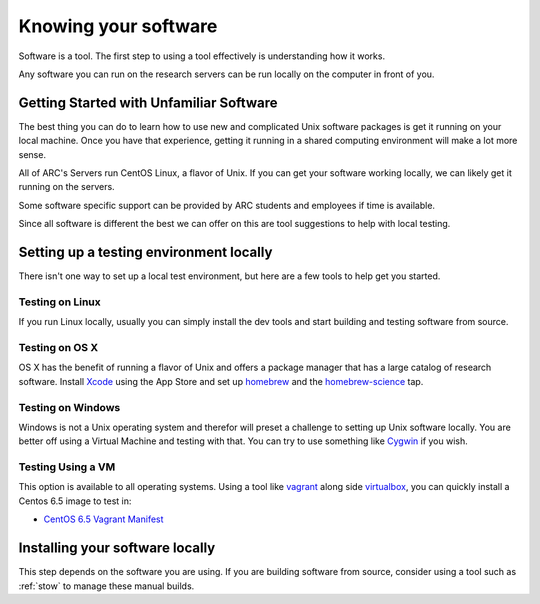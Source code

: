 *********************
Knowing your software
*********************

Software is a tool.  The first step to using a tool effectively is understanding how it works.

Any software you can run on the research servers can be run locally on the computer in front of you.

Getting Started with Unfamiliar Software
=========================================

The best thing you can do to learn how to use new and complicated Unix software packages is get it running on your local machine.  Once you have that experience, getting it running in a shared computing environment will make a lot more sense.

All of ARC's Servers run CentOS Linux, a flavor of Unix.  If you can get your software working locally, we can likely get it running on the servers.

Some software specific support can be provided by ARC students and employees if time is available.

Since all software is different the best we can offer on this are tool suggestions to help with local testing.

Setting up a testing environment locally
========================================

There isn't one way to set up a local test environment, but here are a few tools to help get you started.

Testing on Linux
----------------

If you run Linux locally, usually you can simply install the dev tools and start building and testing software from source.

Testing on OS X
---------------

OS X has the benefit of running a flavor of Unix and offers a package manager that has a large catalog of research software.  Install `Xcode`_ using the App Store and set up `homebrew`_ and the `homebrew-science`_ tap.

Testing on Windows
------------------

Windows is not a Unix operating system and therefor will preset a challenge to setting up Unix software locally.  You are better off using a Virtual Machine and testing with that.  You can try to use something like `Cygwin`_ if you wish.

Testing Using a VM
------------------

This option is available to all operating systems.  Using a tool like `vagrant`_ along side `virtualbox`_, you can quickly install a Centos 6.5 image to test in:

- `CentOS 6.5 Vagrant Manifest <https://atlas.hashicorp.com/chef/boxes/centos-6.5>`_

Installing your software locally
================================

This step depends on the software you are using.  If you are building software from source, consider using a tool such as :ref:`stow` to manage these manual builds.

.. _Xcode: https://itunes.apple.com/us/app/xcode/id497799835?mt=12
.. _homebrew: http://brew.sh/
.. _homebrew-science: https://github.com/Homebrew/homebrew-science
.. _Cygwin: https://www.cygwin.com/
.. _vagrant: https://www.vagrantup.com/
.. _virtualbox: https://www.virtualbox.org/
